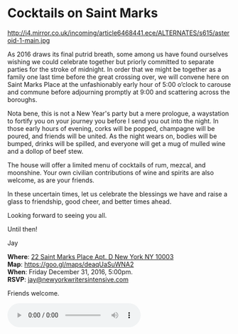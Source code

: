 * Cocktails on Saint Marks
http://i4.mirror.co.uk/incoming/article6468441.ece/ALTERNATES/s615/asteroid-1-main.jpg 

As 2016 draws its final putrid breath, some among us have found ourselves wishing we could celebrate together but priorly committed to separate parties for the stroke of midnight. In order that we might be together as a family one last time before the great crossing over, we will convene here on Saint Marks Place at the unfashionably early hour of 5:00 o’clock to carouse and commune before adjourning promptly at 9:00 and scattering across the boroughs.

Nota bene, this is not a New Year's party but a mere prologue, a waystation to fortify you on your journey you before I send you out into the night. In those early hours of evening, corks will be popped, champagne will be poured, and friends will be united. As the night wears on, bodies will be bumped, drinks will be spilled, and everyone will get a mug of mulled wine and a dollop of beef stew. 

The house will offer a limited menu of cocktails of rum, mezcal, and moonshine. Your own civilian contributions of wine and spirits are also welcome, as are your friends.

In these uncertain times, let us celebrate the blessings we have and raise a glass to friendship, good cheer, and better times ahead.

Looking forward to seeing you all. 

Until then!

Jay


*Where*: [[https://goo.gl/maps/deaqUaSuWNA2][22 Saint Marks Place Apt. D New York NY 10003]] \\
*Map*: https://goo.gl/maps/deaqUaSuWNA2 \\
*When*: Friday December 31, 2016, 5:00pm. \\
*RSVP*: [[mailto:jay@newyorkwritersintensive.com][jay@newyorkwritersintensive.com]] 

Friends welcome.

#+BEGIN_EXPORT HTML 
<audio autoplay class="center" src="aforest.mp3" controls preload></audio>
#+END_EXPORT

* export settings                                          :ARCHIVE:noexport:
#+HTML_HEAD: <link rel='stylesheet' type='text/css' href='thedefense.css' />
#+OPTIONS:   H:6 num:nil toc:nil :nil @:t ::t |:t ^:t -:t f:t *:t <:t
 
